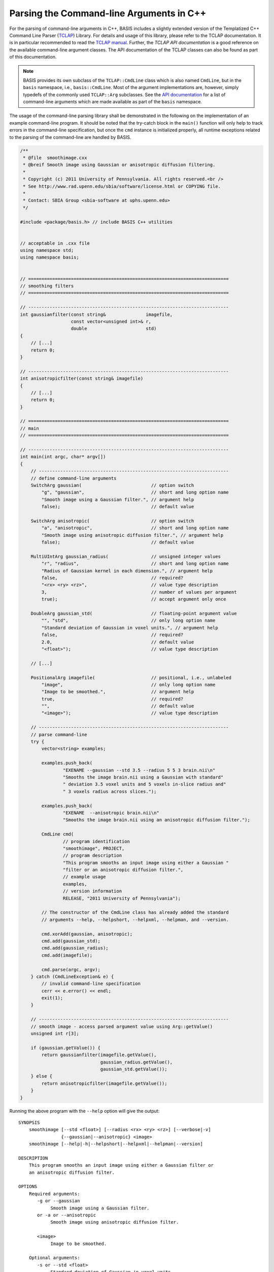 .. meta::
    :description: This BASIS how-to guide gives examples on how to parse the
                  command-line arguments in C++ programs.

=========================================
Parsing the Command-line Arguments in C++
=========================================

For the parsing of command-line arguments in C++, BASIS includes a slightly
extended version of the Templatized C++ Command Line Parser (TCLAP_) Library.
For details and usage of this library, please refer to the TCLAP documentation.
It is in particular recommended to read the `TCLAP manual`_.
Further, the `TCLAP API documentation` is a good reference on the available
command-line argument classes. The API documentation of the TCLAP classes can
also be found as part of this documentation.

.. note::

    BASIS provides its own subclass of the ``TCLAP::CmdLine`` class
    which is also named ``CmdLine``, but in the ``basis`` namespace, i.e.,
    ``basis::CmdLine``. Most of the argument implementations are, however,
    simply typedefs of the commonly used ``TCLAP::Arg`` subclasses.
    See the `API documentation <http://www.rad.upenn.edu/sbia/software/basis/apidoc/latest/group__CxxCmdLine.html>`_
    for a list of command-line arguments which are made available as part of
    the ``basis`` namespace.

The usage of the command-line parsing library shall be demonstrated in the
following on the implementation of an example command-line program. It should
be noted that the try-catch block in the ``main()`` function will only help to
track errors in the command-line specification, but once the ``cmd`` instance
is initialized properly, all runtime exceptions related to the parsing of
the command-line are handled by BASIS.

.. code-block:: c++

    /**
     * @file  smoothimage.cxx
     * @breif Smooth image using Gaussian or anisotropic diffusion filtering.
     *
     * Copyright (c) 2011 University of Pennsylvania. All rights reserved.<br />
     * See http://www.rad.upenn.edu/sbia/software/license.html or COPYING file.
     *
     * Contact: SBIA Group <sbia-software at uphs.upenn.edu>
     */

    #include <package/basis.h> // include BASIS C++ utilities


    // acceptable in .cxx file
    using namespace std;
    using namespace basis;


    // ===========================================================================
    // smoothing filters
    // ===========================================================================

    // ---------------------------------------------------------------------------
    int gaussianfilter(const string&               imagefile,
                       const vector<unsigned int>& r,
                       double                      std)
    {
        // [...]
        return 0;
    }

    // ---------------------------------------------------------------------------
    int anisotropicfilter(const string& imagefile)
    {
        // [...]
        return 0;
    }

    // ===========================================================================
    // main
    // ===========================================================================

    // ---------------------------------------------------------------------------
    int main(int argc, char* argv[])
    {
        // -----------------------------------------------------------------------
        // define command-line arguments
        SwitchArg gaussian(                          // option switch
            "g", "gaussian",                         // short and long option name
            "Smooth image using a Gaussian filter.", // argument help
            false);                                  // default value

        SwitchArg anisotropic(                       // option switch
            "a", "anisotropic",                      // short and long option name
            "Smooth image using anisotropic diffusion filter.", // argument help
            false);                                  // default value

        MultiUIntArg gaussian_radius(                // unsigned integer values
            "r", "radius",                           // short and long option name
            "Radius of Gaussian kernel in each dimension.", // argument help
            false,                                   // required?
            "<rx> <ry> <rz>",                        // value type description
            3,                                       // number of values per argument
            true);                                   // accept argument only once

        DoubleArg gaussian_std(                      // floating-point argument value
            "", "std",                               // only long option name
            "Standard deviation of Gaussian in voxel units.", // argument help
            false,                                   // required?
            2.0,                                     // default value
            "<float>");                              // value type description

        // [...]

        PositionalArg imagefile(                     // positional, i.e., unlabeled
            "image",                                 // only long option name
            "Image to be smoothed.",                 // argument help
            true,                                    // required?
            "",                                      // default value
            "<image>");                              // value type description

        // -----------------------------------------------------------------------
        // parse command-line
        try {
            vector<string> examples;

            examples.push_back(
                    "EXENAME --gaussian --std 3.5 --radius 5 5 3 brain.nii\n"
                    "Smooths the image brain.nii using a Gaussian with standard"
                    " deviation 3.5 voxel units and 5 voxels in-slice radius and"
                    " 3 voxels radius across slices.");

            examples.push_back(
                    "EXENAME  --anisotropic brain.nii\n"
                    "Smooths the image brain.nii using an anisotropic diffusion filter.");

            CmdLine cmd(
                    // program identification
                    "smoothimage", PROJECT,
                    // program description
                    "This program smooths an input image using either a Gaussian "
                    "filter or an anisotropic diffusion filter.",
                    // example usage
                    examples,
                    // version information
                    RELEASE, "2011 University of Pennsylvania");

            // The constructor of the CmdLine class has already added the standard
            // arguments --help, --helpshort, --helpxml, --helpman, and --version.

            cmd.xorAdd(gaussian, anisotropic);
            cmd.add(gaussian_std);
            cmd.add(gaussian_radius);
            cmd.add(imagefile);

            cmd.parse(argc, argv);
        } catch (CmdLineException& e) {
            // invalid command-line specification
            cerr << e.error() << endl;
            exit(1);
        }

        // -----------------------------------------------------------------------
        // smooth image - access parsed argument value using Arg::getValue()
        unsigned int r[3];

        if (gaussian.getValue()) {
            return gaussianfilter(imagefile.getValue(),
                                  gaussian_radius.getValue(),
                                  gaussian_std.getValue());
        } else {
            return anisotropicfilter(imagefile.getValue());
        }
    }

Running the above program with the ``--help`` option will give the output::

    SYNOPSIS
        smoothimage [--std <float>] [--radius <rx> <ry> <rz>] [--verbose|-v]
                    {--gaussian|--anisotropic} <image>
        smoothimage [--help|-h|--helpshort|--helpxml|--helpman|--version]

    DESCRIPTION
        This program smooths an input image using either a Gaussian filter or
        an anisotropic diffusion filter.

    OPTIONS
        Required arguments:
           -g or --gaussian
                Smooth image using a Gaussian filter.
           or -a or --anisotropic
                Smooth image using anisotropic diffusion filter.

           <image>
                Image to be smoothed.

        Optional arguments:
           -s or --std <float>
                Standard deviation of Gaussian in voxel units.

           -r or --radius <rx> <ry> <rz>
                Radius of Gaussian kernel in each dimension.

        Standard arguments:
           -- or --ignore_rest
                Ignores the rest of the labeled arguments following this flag.

           -v or --verbose
                Increase verbosity of output messages.

           -h or --help
                Display help and exit.

           --helpshort
                Display short help and exit.

           --helpxml
                Display help in XML format and exit.

           --helpman
                Display help as man page and exit.

           --version
                Display version information and exit.

    EXAMPLE
        smoothimage --gaussian --std 3.5 --radius 5 5 3 brain.nii

            Smooths the image brain.nii using a Gaussian with standard
            deviation 3.5 voxel units and 5 voxels in-slice radius and 3 voxels
            radius across slices.

        smoothimage --anisotropic brain.nii

            Smooths the image brain.nii using an anisotropic diffusion filter.

    CONTACT
        SBIA Group <sbia-software at uphs.upenn.edu>

The ``--helpshort`` output contains the synopsis of the full help only::

    smoothimage [--std <float>] [--radius <rx> <ry> <rz>] [--verbose|-v]
                {--gaussian|--anisotropic} <image>
    smoothimage [--help|-h|--helpshort|--helpxml|--helpman|--version]


.. _TCLAP: http://tclap.sourceforge.net/
.. _TCLAP manual: http://tclap.sourceforge.net/manual.html
.. _TCLAP API documentation: http://tclap.sourceforge.net/html/index.html
